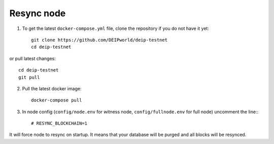 ***********
Resync node
***********

1. To get the latest ``docker-compose.yml`` file, clone the repository if you do not have it yet::

    git clone https://github.com/DEIPworld/deip-testnet
    cd deip-testnet

or pull latest changes::

    cd deip-testnet
    git pull

2. Pull the latest docker image::

    docker-compose pull

3. In node config (``config/node.env`` for witness node, ``config/fullnode.env`` for full node) uncomment the line:::

    # RESYNC_BLOCKCHAIN=1

It will force node to resync on startup. It means that your database will be purged and all blocks will be resynced.